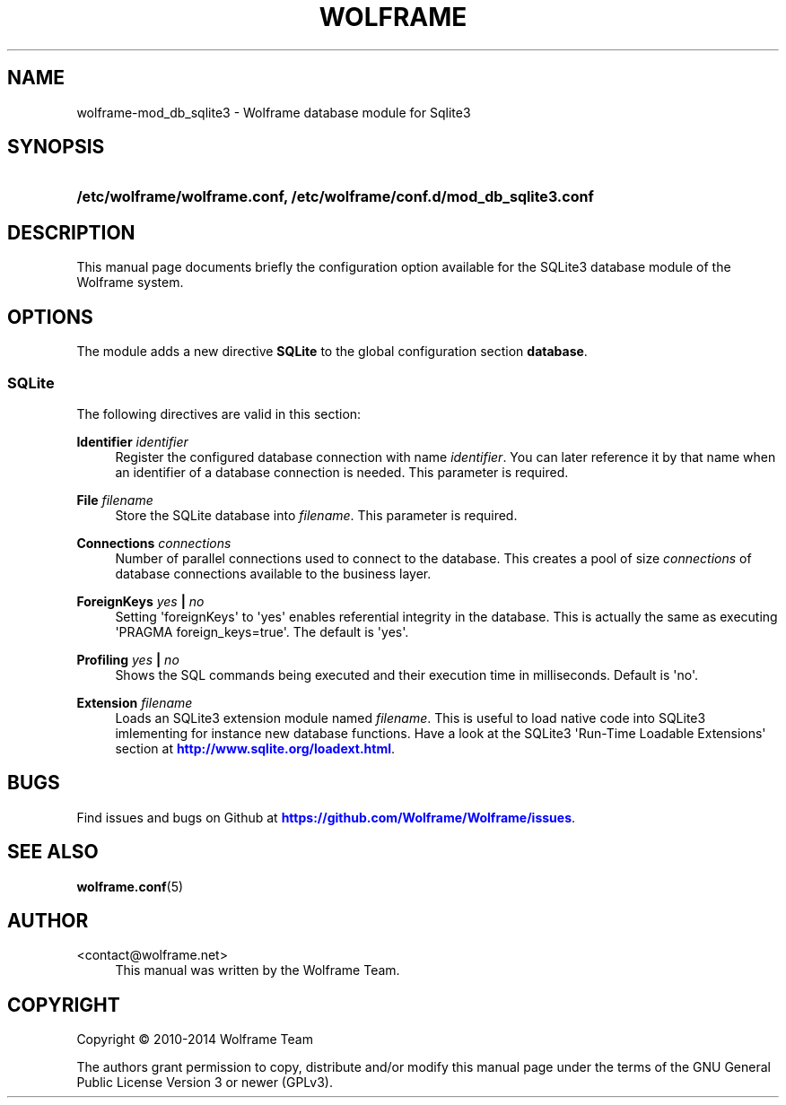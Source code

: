 '\" t
.\"     Title: wolframe
.\"    Author:  <contact@wolframe.net>
.\" Generator: DocBook XSL Stylesheets v1.78.1 <http://docbook.sf.net/>
.\"      Date: 08/29/2014
.\"    Manual: Wolframe User Manual
.\"    Source: wolframe-mod_db_sqlite3
.\"  Language: English
.\"
.TH "WOLFRAME" "5" "08/29/2014" "wolframe-mod_db_sqlite3" "Wolframe User Manual"
.\" -----------------------------------------------------------------
.\" * Define some portability stuff
.\" -----------------------------------------------------------------
.\" ~~~~~~~~~~~~~~~~~~~~~~~~~~~~~~~~~~~~~~~~~~~~~~~~~~~~~~~~~~~~~~~~~
.\" http://bugs.debian.org/507673
.\" http://lists.gnu.org/archive/html/groff/2009-02/msg00013.html
.\" ~~~~~~~~~~~~~~~~~~~~~~~~~~~~~~~~~~~~~~~~~~~~~~~~~~~~~~~~~~~~~~~~~
.ie \n(.g .ds Aq \(aq
.el       .ds Aq '
.\" -----------------------------------------------------------------
.\" * set default formatting
.\" -----------------------------------------------------------------
.\" disable hyphenation
.nh
.\" disable justification (adjust text to left margin only)
.ad l
.\" -----------------------------------------------------------------
.\" * MAIN CONTENT STARTS HERE *
.\" -----------------------------------------------------------------
.SH "NAME"
wolframe-mod_db_sqlite3 \- Wolframe database module for Sqlite3
.SH "SYNOPSIS"
.HP \w'\fB/etc/wolframe/wolframe\&.conf,\ /etc/wolframe/conf\&.d/mod_db_sqlite3\&.conf\fR\ 'u
\fB/etc/wolframe/wolframe\&.conf, /etc/wolframe/conf\&.d/mod_db_sqlite3\&.conf\fR
.SH "DESCRIPTION"
.PP
This manual page documents briefly the configuration option available for the SQLite3 database module of the Wolframe system\&.
.SH "OPTIONS"
.PP
The module adds a new directive
\fBSQLite\fR
to the global configuration section
\fBdatabase\fR\&.
.SS "SQLite"
.PP
The following directives are valid in this section:
.PP
\fBIdentifier \fR\fB\fIidentifier\fR\fR
.RS 4
Register the configured database connection with name
\fIidentifier\fR\&. You can later reference it by that name when an identifier of a database connection is needed\&. This parameter is required\&.
.RE
.PP
\fBFile \fR\fB\fIfilename\fR\fR
.RS 4
Store the SQLite database into
\fIfilename\fR\&. This parameter is required\&.
.RE
.PP
\fBConnections \fR\fB\fIconnections\fR\fR
.RS 4
Number of parallel connections used to connect to the database\&. This creates a pool of size
\fIconnections\fR
of database connections available to the business layer\&.
.RE
.PP
\fBForeignKeys \fR\fB\fIyes\fR\fR\fB | \fR\fB\fIno\fR\fR\fB \fR
.RS 4
Setting \*(AqforeignKeys\*(Aq to \*(Aqyes\*(Aq enables referential integrity in the database\&. This is actually the same as executing \*(AqPRAGMA foreign_keys=true\*(Aq\&. The default is \*(Aqyes\*(Aq\&.
.RE
.PP
\fBProfiling \fR\fB\fIyes\fR\fR\fB | \fR\fB\fIno\fR\fR\fB \fR
.RS 4
Shows the SQL commands being executed and their execution time in milliseconds\&. Default is \*(Aqno\*(Aq\&.
.RE
.PP
\fBExtension \fR\fB\fIfilename\fR\fR
.RS 4
Loads an SQLite3 extension module named
\fIfilename\fR\&. This is useful to load native code into SQLite3 imlementing for instance new database functions\&. Have a look at the SQLite3 \*(AqRun\-Time Loadable Extensions\*(Aq section at
\m[blue]\fB\%http://www.sqlite.org/loadext.html\fR\m[]\&.
.RE
.SH "BUGS"
.PP
Find issues and bugs on
Github
at
\m[blue]\fB\%https://github.com/Wolframe/Wolframe/issues\fR\m[]\&.
.SH "SEE ALSO"
.PP
\fBwolframe.conf\fR(5)
.SH "AUTHOR"
.PP
 <\&contact@wolframe\&.net\&>
.RS 4
This manual was written by the Wolframe Team\&.
.RE
.SH "COPYRIGHT"
.br
Copyright \(co 2010-2014 Wolframe Team
.br
.PP
The authors grant permission to copy, distribute and/or modify this manual page under the terms of the GNU General Public License Version 3 or newer (GPLv3)\&.
.sp
